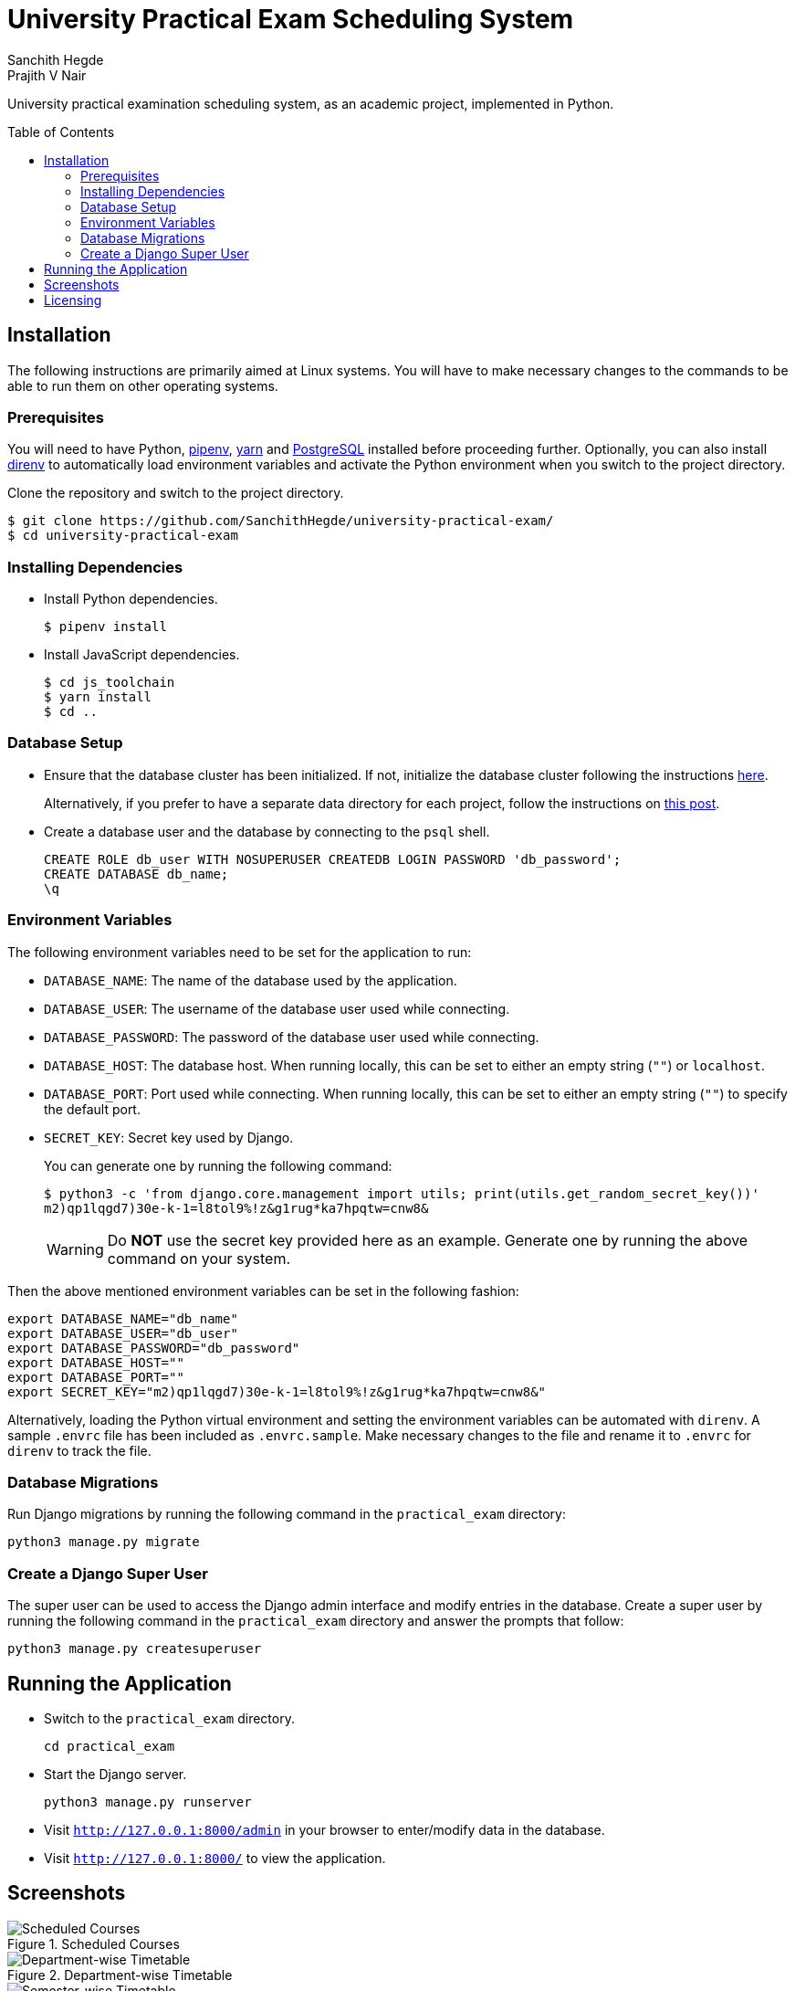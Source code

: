 = University Practical Exam Scheduling System
Sanchith Hegde; Prajith V Nair
:toc: preamble

University practical examination scheduling system, as an academic project, implemented in Python.

== Installation

The following instructions are primarily aimed at Linux systems.
You will have to make necessary changes to the commands to be able to run them on other operating systems.

=== Prerequisites

You will need to have Python, https://pipenv.pypa.io/en/latest/install/#installing-pipenv[pipenv], https://yarnpkg.com/getting-started/install[yarn] and https://www.postgresql.org/download/[PostgreSQL] installed before proceeding further.
Optionally, you can also install https://direnv.net/docs/installation.html[direnv] to automatically load environment variables and activate the Python environment when you switch to the project directory.

Clone the repository and switch to the project directory.

[source, shell]
--
$ git clone https://github.com/SanchithHegde/university-practical-exam/
$ cd university-practical-exam
--

=== Installing Dependencies

* Install Python dependencies.
+
[source, shell]
--
$ pipenv install
--

* Install JavaScript dependencies.
+
[source, shell]
--
$ cd js_toolchain
$ yarn install
$ cd ..
--

=== Database Setup

* Ensure that the database cluster has been initialized.
If not, initialize the database cluster following the instructions https://www.postgresql.org/docs/current/creating-cluster.html[here].
+
Alternatively, if you prefer to have a separate data directory for each project, follow the instructions on https://jamey.thesharps.us/2019/05/29/per-project-postgres[this post].

* Create a database user and the database by connecting to the `psql` shell.
+
[source, sql]
--
CREATE ROLE db_user WITH NOSUPERUSER CREATEDB LOGIN PASSWORD 'db_password';
CREATE DATABASE db_name;
\q
--

=== Environment Variables

The following environment variables need to be set for the application to run:

* `DATABASE_NAME`: The name of the database used by the application.
* `DATABASE_USER`: The username of the database user used while connecting.
* `DATABASE_PASSWORD`: The password of the database user used while connecting.
* `DATABASE_HOST`: The database host. When running locally, this can be set to either an empty string (`""`) or `localhost`.
* `DATABASE_PORT`: Port used while connecting. When running locally, this can be set to either an empty string (`""`) to specify the default port.
* `SECRET_KEY`: Secret key used by Django.
+
You can generate one by running the following command:
+
[source, shell]
--
$ python3 -c 'from django.core.management import utils; print(utils.get_random_secret_key())'
m2)qp1lqgd7)30e-k-1=l8tol9%!z&g1rug*ka7hpqtw=cnw8&
--
+
[WARNING]
====
Do **NOT** use the secret key provided here as an example.
Generate one by running the above command on your system.
====

Then the above mentioned environment variables can be set in the following fashion:

[source, shell]
--
export DATABASE_NAME="db_name"
export DATABASE_USER="db_user"
export DATABASE_PASSWORD="db_password"
export DATABASE_HOST=""
export DATABASE_PORT=""
export SECRET_KEY="m2)qp1lqgd7)30e-k-1=l8tol9%!z&g1rug*ka7hpqtw=cnw8&"
--

Alternatively, loading the Python virtual environment and setting the environment variables can be automated with `direnv`.
A sample `.envrc` file has been included as `.envrc.sample`.
Make necessary changes to the file and rename it to `.envrc` for `direnv` to track the file.

=== Database Migrations

Run Django migrations by running the following command in the `practical_exam` directory:

[source, shell]
--
python3 manage.py migrate
--

=== Create a Django Super User

The super user can be used to access the Django admin interface and modify entries in the database.
Create a super user by running the following command in the `practical_exam` directory and answer the prompts that follow:

[source, shell]
--
python3 manage.py createsuperuser
--

== Running the Application

* Switch to the `practical_exam` directory.
+
[source, shell]
--
cd practical_exam
--

* Start the Django server.
+
[source, shell]
--
python3 manage.py runserver
--

* Visit `http://127.0.0.1:8000/admin` in your browser to enter/modify data in the database.
* Visit `http://127.0.0.1:8000/` to view the application.

== Screenshots

.Scheduled Courses
image::./img/scheduled_courses.png[Scheduled Courses]

.Department-wise Timetable
image::./img/view_department.png[Department-wise Timetable]

.Semester-wise Timetable
image::./img/view_semester.png[Semester-wise Timetable]

.Teacher-wise Timetable
image::./img/view_teacher.png[Teacher-wise Timetable]

.Seating Arrangement
image::./img/view_seating.png[Seating Arrangement]

== Licensing

Dual licensed under Apache 2.0 or MIT at your option.

